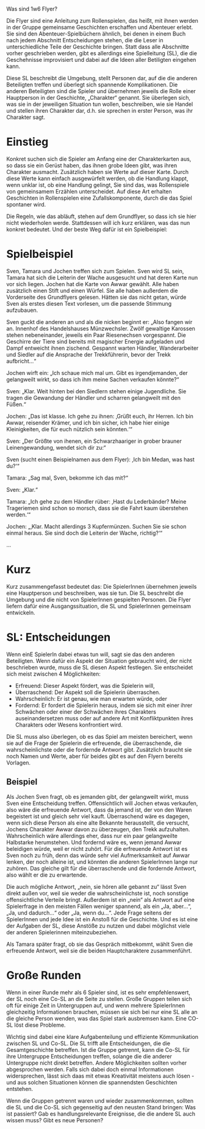 Was sind 1w6 Flyer?

#+OPTIONS: toc:nil
#+LaTeX_CLASS_OPTIONS: [a5paper]
#+LATEX_HEADER: \setlength{\parindent}{0cm}\setlength{\parskip}{2ex}\date{}\author{}

Die Flyer sind eine Anleitung zum Rollenspielen, das heißt, mit ihnen
werden in der Gruppe gemeinsame Geschichten erschaffen und Abenteuer
erlebt. Sie sind den Abenteuer-Spielbüchern ähnlich, bei denen in einem
Buch nach jedem Abschnitt Entscheidungen stehen, die die Leser in
unterschiedliche Teile der Geschichte bringen. Statt dass alle
Abschnitte vorher geschrieben werden, gibt es allerdings eine
Spielleitung (SL), die die Geschehnisse improvisiert und dabei auf die
Ideen aller Betiligten eingehen kann.

Diese SL beschreibt die Umgebung, stellt Personen dar, auf die die
anderen Beteiligten treffen und überlegt sich spannende Komplikationen.
Die anderen Beteiligten sind die Spieler und übernehmen jeweils die
Rolle einer Hauptperson in der Geschichte, „Charakter“ genannt. Sie
überlegen sich, was sie in der jeweiligen Situation tun wollen,
beschreiben, wie sie Handel und stellen ihren Charakter dar, d.h. sie
sprechen in erster Person, was ihr Charakter sagt.

* Einstieg

Konkret suchen sich die Spieler am Anfang eine der Charakterkarten aus,
so dass sie ein Gerüst haben, das ihnen grobe Ideen gibt, was ihren
Charakter ausmacht. Zusätzlich haben sie Werte auf dieser Karte. Durch
diese Werte kann einfach ausgewürfelt werden, ob die Handlung klappt,
wenn unklar ist, ob eine Handlung gelingt, Sie sind das, was
Rollenspiele von gemeinsamem Erzählen unterscheidet. Auf diese Art
erhalten Geschichten in Rollenspielen eine Zufallskomponente, durch die
das Spiel spontaner wird.

Die Regeln, wie das abläuft, stehen auf dem Grundflyer, so dass ich sie
hier nicht wiederholen werde. Stattdessen will ich kurz erklären, was
das nun konkret bedeutet. Und der beste Weg dafür ist ein Spielbeispiel:

* Spielbeispiel

Sven, Tamara und Jochen treffen sich zum Spielen. Sven wird SL sein,
Tamara hat sich die Leiterin der Wache ausgesucht und hat deren Karte
nun vor sich liegen. Jochen hat die Karte von Awwar gewählt. Alle haben
zusätzlich einen Stift und einen Würfel. Sie alle haben außerdem die
Vorderseite des Grundflyers gelesen. Hätten sie das nicht getan, würde
Sven als erstes diesen Text vorlesen, um die passende Stimmung
aufzubauen.

Sven guckt die anderen an und als die nicken beginnt er: „Also fangen
wir an. Innenhof des Handelshauses Münzwechsler. Zwölf gewaltige
Karossen stehen nebeneinander, jeweils ein Paar Riesenechsen
vorgespannt. Die Geschirre der Tiere sind bereits mit magischer Energie
aufgeladen und Dampf entweicht ihnen zischend. Gespannt warten Händler,
Wanderarbeiter und Siedler auf die Ansprache der Trekkführerin, bevor
der Trekk aufbricht...“

Jochen wirft ein: „Ich schaue mich mal um. Gibt es irgendjemanden, der
gelangweilt wirkt, so dass ich ihm meine Sachen verkaufen könnte?“

Sven: „Klar. Weit hinten bei den Siedlern stehen einige Jugendliche. Sie
tragen die Gewandung der Händler und scharren gelangweilt mit den
Füßen.“

Jochen: „Das ist klasse. Ich gehe zu ihnen: ‚Grüßt euch, ihr Herren. Ich
bin Awwar, reisender Krämer, und ich bin sicher, ich habe hier einige
Kleinigkeiten, die für euch nützlich sein könnten.‘“

Sven: „Der Größte von ihenen, ein Schwarzhaariger in grober brauner
Leinengewandung, wendet sich dir zu:“

Sven (sucht einen Beispielnamen aus dem Flyer): ‚Ich bin Medan, was hast
du?‘“

Tamara: „Sag mal, Sven, bekomme ich das mit?“

Sven: „Klar.“

Tamara: „Ich gehe zu dem Händler rüber: ‚Hast du Lederbänder? Meine
Trageriemen sind schon so morsch, dass sie die Fahrt kaum überstehen
werden.‘“

Jochen: „‚Klar. Macht allerdings 3 Kupfermünzen. Suchen Sie sie schon
einmal heraus. Sie sind doch die Leiterin der Wache, richtig?‘“

...

* Kurz

Kurz zusammengefasst bedeutet das: Die SpielerInnen übernehmen jeweils
eine Hauptperson und beschreiben, was sie tun. Die SL beschreibt die
Umgebung und die nicht von SpielerInnen gespielten Personen. Die Flyer
liefern dafür eine Ausgangssituation, die SL und SpielerInnen gemeinsam
entwickeln.

* SL: Entscheidungen

Wenn einE SpielerIn dabei etwas tun will, sagt sie das den anderen
Beteiligten. Wenn dafür ein Aspekt der Situation gebraucht wird, der
nicht beschrieben wurde, muss die SL diesen Aspekt festlegen. Sie
entscheidet sich meist zwischen 4 Möglichkeiten:

-  Erfreuend: Dieser Aspekt fördert, was die Spielerin will,
-  Überraschend: Der Aspekt soll die Spielerin überraschen.
-  Wahrscheinlich: Er ist genau, wie man erwarten würde, oder
-  Fordernd: Er fordert die Spielerin heraus, indem sie sich mit einer
   ihrer Schwächen oder einer der Schwächen ihres Charakters
   auseinandersetzen muss oder auf andere Art mit Konfliktpunkten ihres
   Charakters oder Wesens konfrontiert wird.

Die SL muss also überlegen, ob es das Spiel am meisten bereichert, wenn
sie auf die Frage der Spielerin die erfreuende, die überraschende, die
wahrscheinlichste oder die fordernde Antwort gibt. Zusätzlich braucht
sie noch Namen und Werte, aber für beides gibt es auf den Flyern bereits
Vorlagen.

** Beispiel

Als Jochen Sven fragt, ob es jemanden gibt, der gelangweilt wirkt, muss
Sven eine Entscheidung treffen. Offensichtlich will Jochen etwas
verkaufen, also wäre die erfreuende Antwort, dass da jemand ist, der von
den Waren begeistert ist und gleich sehr viel kauft. Überraschend wäre
es dagegen, wenn sich diese Person als eine alte Bekannte herausstellt,
die versucht, Jochens Charakter Awwar davon zu überzeugen, den Trekk
aufzuhalten. Wahrscheinlich wäre allerdings eher, dass nur ein paar
gelangweilte Halbstarke herumstehen. Und fordernd wäre es, wenn jemand
Awwar beleidigen würde, weil er nicht zuhört. Für die erfreuende Antwort
ist es Sven noch zu früh, denn das würde sehr viel Aufmerksamkeit auf
Awwar lenken, der noch alleine ist, und könnten die anderen SpielerInnen
lange nur zuhören. Das gleiche gilt für die überraschende und die
fordernde Antwort, also wählt er die zu erwartende.

Die auch mögliche Antwort, „nein, sie hören alle gebannt zu“ lässt Sven
direkt außen vor, weil sie weder die wahrscheinlichste ist, noch
sonstige offensichtliche Verteile bringt. Außerdem ist ein „nein“ als
Antwort auf eine Spielerfrage in den meisten Fällen weniger spannend,
als ein „Ja, aber...“, „Ja, und dadurch...“ oder „Ja, wenn du...“. Jede
Frage seitens der SpielerInnen und jede Idee ist ein Anstoß für die
Geschichte. Und es ist eine der Aufgaben der SL, diese Anstöße zu nutzen
und dabei möglichst viele der anderen Spielerinnen miteinzubeziehen.

Als Tamara später fragt, ob sie das Gespräch mitbekommt, wählt Sven die
erfreuende Antwort, weil sie die beiden Hauptcharaktere zusammenführt.

* Große Runden

Wenn in einer Runde mehr als 6 Spieler sind, ist es sehr empfehlenswert,
der SL noch eine Co-SL an die Seite zu stellen. Große Gruppen teilen
sich oft für einige Zeit in Untergruppen auf, und wenn mehrere
SpielerInnen gleichzeitig Informationen brauchen, müssen sie sich bei
nur eine SL alle an die gleiche Person wenden, was das Spiel stark
ausbremsen kann. Eine CO-SL löst diese Probleme.

Wichtig sind dabei eine klare Aufgabenteilung und effiziente
Kömmunikation zwischen SL und Co-SL. Die SL trifft alle
Entscheidungen, die die Gesamtgeschichte betreffen. Ist die Gruppe
getrennt, kann die Co-SL für ihre Untergruppe Entscheidungen treffen,
solange die die anderer Untergruppe nicht direkt betreffen. Andere
Möglichkeiten sollten vorher abgesprochen werden. Falls sich dabei
doch einmal Informationen widersprechen, lässt sich daas mit etwas
Kreativität meistens auch lösen - und aus solchen Situationen können
die spannendsten Geschichten entstehen.

Wenn die Gruppen getrennt waren und wieder zusammenkommen, sollten die
SL und die Co-SL sich gegenseitig auf den neusten Stand bringen: Was ist
passiert? Gab es handlungsrelevante Ereignisse, die die andere SL auch
wissen muss? Gibt es neue Personen?
